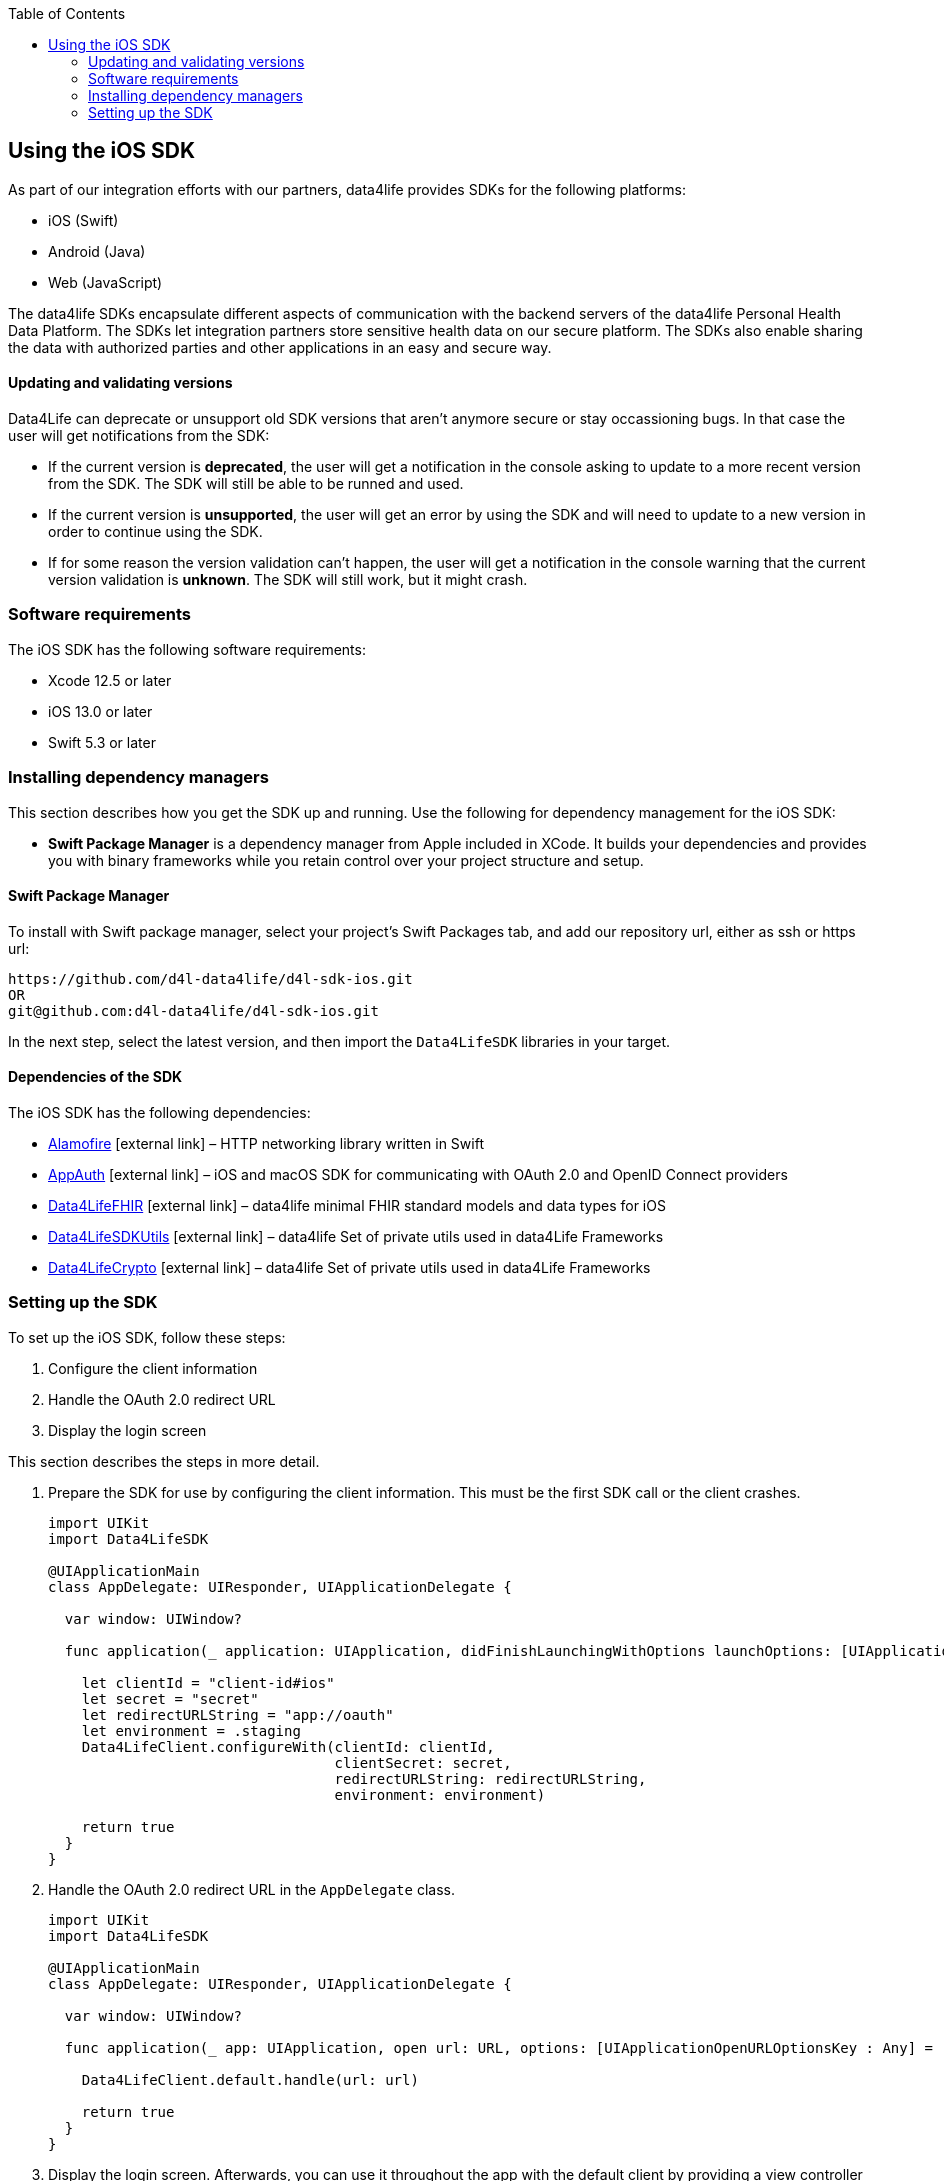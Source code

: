 :toc: left
:icons: font
:source-highlighter: prettify
//:numbered:
:stylesdir: styles/
:imagesdir: images/
:linkcss:

// Variables:
:icons: font
:compname-short: D4L
:compname-legal: D4L data4life gGmbH
:compname: data4life
:email-contact: me@data4life.care
:email-docs: docs@data4life.care
:url-company: https://www.data4life.care
:url-docs: https://d4l.io
:prod-name: data4life
:app-name: data4life
:app-plat: iOS
:phdp-plat: Personal Health Data Platform
:sw-name: {compname} {prod-name}
:sw-version: {project-version}
:pub-type: Internal
:pub-version: 1.00
:pub-status: draft
:pub-title: {software-name} {pub-type}
:copyright-year: 2019
:copyright-statement: (C) {copyright-year} {compname-legal}. All rights reserved.


== Using the {app-plat} SDK

As part of our integration efforts with our partners, {compname} provides SDKs for the following platforms:

* iOS (Swift)
* Android (Java)
* Web (JavaScript)

The {compname} SDKs encapsulate different aspects of communication with the backend servers of the {compname} {phdp-plat}.
The SDKs let integration partners store sensitive health data on our secure platform.
The SDKs also enable sharing the data with authorized parties and other applications in an easy and secure way.

==== Updating and validating versions

Data4Life can deprecate or unsupport old SDK versions that aren't anymore secure or stay occassioning bugs. In that case the user will get notifications from the SDK:

- If the current version is *deprecated*, the user will get a notification in the console asking to update to a more recent version from the SDK. The SDK will still be able to be runned and used.

- If the current version is *unsupported*, the user will get an error by using the SDK and will need to update to a new version in order to continue using the SDK.

- If for some reason the version validation can't happen, the user will get a notification in the console warning that the current version validation is *unknown*. The SDK will still work, but it might crash.


=== Software requirements
The {app-plat} SDK has the following software requirements:

* Xcode 12.5 or later
* iOS 13.0 or later
* Swift 5.3 or later

=== Installing dependency managers

This section describes how you get the SDK up and running.
Use the following for dependency management for the {app-plat} SDK:

* *Swift Package Manager* is a dependency manager from Apple included in XCode.
It builds your dependencies and provides you with binary frameworks while you retain control over your project structure and setup.

==== Swift Package Manager

To install with Swift package manager, select your project’s Swift Packages tab, and add our repository url, either as ssh or https url:

----
https://github.com/d4l-data4life/d4l-sdk-ios.git
OR
git@github.com:d4l-data4life/d4l-sdk-ios.git
----

In the next step, select the latest version, and then import the `Data4LifeSDK` libraries in your target.

==== Dependencies of the SDK

The {app-plat} SDK has the following dependencies:

* https://github.com/Alamofire/Alamofire[Alamofire] icon:external-link[] – HTTP networking library written in Swift
* https://github.com/openid/AppAuth-iOS[AppAuth] icon:external-link[] – iOS and macOS SDK for communicating with OAuth 2.0 and OpenID Connect providers
* https://github.com/d4l-data4life/d4l-fhir-ios[Data4LifeFHIR] icon:external-link[] – {compname} minimal FHIR standard models and data types for iOS
* https://github.com/d4l-data4life/d4l-utils-ios[Data4LifeSDKUtils] icon:external-link[] – {compname} Set of private utils used in data4Life Frameworks
* https://github.com/d4l-data4life/d4l-crypto-ios[Data4LifeCrypto] icon:external-link[] – {compname} Set of private utils used in data4Life Frameworks

=== Setting up the SDK

To set up the {app-plat} SDK, follow these steps:

. Configure the client information
. Handle the OAuth 2.0 redirect URL
. Display the login screen

This section describes the steps in more detail.

[start=1]
. Prepare the SDK for use by configuring the client information.
This must be the first SDK call or the client crashes.
+
[source,swift]
----
import UIKit
import Data4LifeSDK

@UIApplicationMain
class AppDelegate: UIResponder, UIApplicationDelegate {

  var window: UIWindow?

  func application(_ application: UIApplication, didFinishLaunchingWithOptions launchOptions: [UIApplicationLaunchOptionsKey : Any]? = nil) -> Bool {

    let clientId = "client-id#ios"
    let secret = "secret"
    let redirectURLString = "app://oauth"
    let environment = .staging
    Data4LifeClient.configureWith(clientId: clientId,
                                  clientSecret: secret,
                                  redirectURLString: redirectURLString,
                                  environment: environment)

    return true
  }
}
----
+
. Handle the OAuth 2.0 redirect URL in the `AppDelegate` class.
+
[source, swift]
----
import UIKit
import Data4LifeSDK

@UIApplicationMain
class AppDelegate: UIResponder, UIApplicationDelegate {

  var window: UIWindow?

  func application(_ app: UIApplication, open url: URL, options: [UIApplicationOpenURLOptionsKey : Any] = [:]) -> Bool {

    Data4LifeClient.default.handle(url: url)

    return true
  }
}
----
+
. Display the login screen.
Afterwards, you can use it throughout the app with the default client by providing a view controller to present.
+
[source,swift]
----
let viewController = UIApplication.shared.keyWindow?.rootViewController
Data4LifeClient.default.presentLogin(on: viewController, animated: true) { result in
    switch result {
    case .success:
        // Handle success
    case .failure(let error):
        // Handle error
    }
}
----
+
. Optional: To use the SDK inside extensions, provide the `keychainGroupId` identifier when you configure the SDK and enable the `KeychainSharing` capability in the Xcode project.
The SDK also requires the `AppGroups` capability with the same setup.
+
[source,swift]
----
func application(_ application: UIApplication, didFinishLaunchingWithOptions launchOptions: [UIApplicationLaunchOptionsKey : Any]? = nil) -> Bool {

    let clientId = "client-id#ios"
    let secret = "secret"
    let redirectURLString = "app://oauth"
    let environment = .staging
    let teamId = "TEAMDID"
    let groupId = "Group1"
    let keychainGroupId = "\(teamId).\(groupId)"
    let appGroupId= "group.unique.id"

    Data4LifeClient.configureWith(clientId: clientId,
                              clientSecret: secret,
                              redirectURLString: redirectURLString,
                              environment: .staging,
                              keychainGroupId: keychainGroupId,
                              appGroupId: appGroupId,
                              environment: environment)

    return true
  }
----
